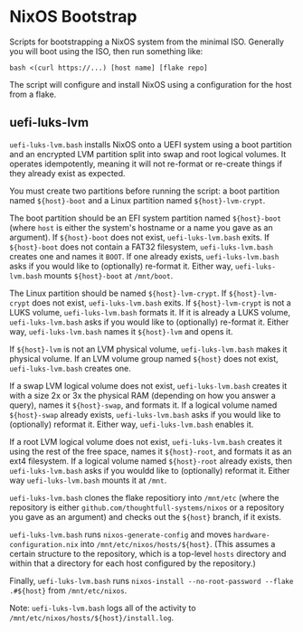 * NixOS Bootstrap
Scripts for bootstrapping a NixOS system from the minimal ISO.  Generally you
will boot using the ISO, then run something like:

: bash <(curl https://...) [host name] [flake repo]

The script will configure and install NixOS using a configuration for the host
from a flake.

** uefi-luks-lvm

~uefi-luks-lvm.bash~ installs NixOS onto a UEFI system using a boot partition
and an encrypted LVM partition split into swap and root logical volumes.  It
operates idempotently, meaning it will not re-format or re-create things if they
already exist as expected.

You must create two partitions before running the script: a boot partition named
~${host}-boot~ and a Linux partition named ~${host}-lvm-crypt~.

The boot partition should be an EFI system partition named ~${host}-boot~ (where
~host~ is either the system's hostname or a name you gave as an argument).  If
~${host}-boot~ does not exist, ~uefi-luks-lvm.bash~ exits.  If ~${host}-boot~
does not contain a FAT32 filesystem, ~uefi-luks-lvm.bash~ creates one and names
it ~BOOT~. If one already exists, ~uefi-luks-lvm.bash~ asks if you would like to
(optionally) re-format it.  Either way, ~uefi-luks-lvm.bash~ mounts
~${host}-boot~ at ~/mnt/boot~.

The Linux partition should be named ~${host}-lvm-crypt~.  If ~${host}-lvm-crypt~
does not exist, ~uefi-luks-lvm.bash~ exits.  If ~${host}-lvm-crypt~ is not a
LUKS volume, ~uefi-luks-lvm.bash~ formats it.  If it is already a LUKS volume,
~uefi-luks-lvm.bash~ asks if you would like to (optionally) re-format it.
Either way, ~uefi-luks-lvm.bash~ names it ~${host}-lvm~ and opens it.

If ~${host}-lvm~ is not an LVM physical volume, ~uefi-luks-lvm.bash~ makes it
physical volume.  If an LVM volume group named ~${host}~ does not exist,
~uefi-luks-lvm.bash~ creates one.

If a swap LVM logical volume does not exist, ~uefi-luks-lvm.bash~ creates it
with a size 2x or 3x the physical RAM (depending on how you answer a query),
names it ~${host}-swap~, and formats it.  If a logical volume named
~${host}-swap~ already exists, ~uefi-luks-lvm.bash~ asks if you would like to
(optionally) reformat it.  Either way, ~uefi-luks-lvm.bash~ enables it.

If a root LVM logical volume does not exist, ~uefi-luks-lvm.bash~ creates it
using the rest of the free space, names it ~${host}-root~, and formats it as an
ext4 filesystem.  If a logical volume named ~${host}-root~ already exists, then
~uefi-luks-lvm.bash~ asks if you wouldd like to (optionally) reformat it.
Either way ~uefi-luks-lvm.bash~ mounts it at ~/mnt~.

~uefi-luks-lvm.bash~ clones the flake repositiory into ~/mnt/etc~ (where the
repository is either ~github.com/thoughtfull-systems/nixos~ or a repository you
gave as an argument) and checks out the ~${host}~ branch, if it exists.

~uefi-luks-lvm.bash~ runs ~nixos-generate-config~ and moves
~hardware-configuration.nix~ into ~/mnt/etc/nixos/hosts/${host}~.  (This assumes
a certain structure to the repository, which is a top-level ~hosts~ directory
and within that a directory for each host configured by the repository.)

Finally, ~uefi-luks-lvm.bash~ runs ~nixos-install --no-root-password --flake
.#${host}~ from ~/mnt/etc/nixos~.

Note: ~uefi-luks-lvm.bash~ logs all of the activity to
~/mnt/etc/nixos/hosts/${host}/install.log~.
